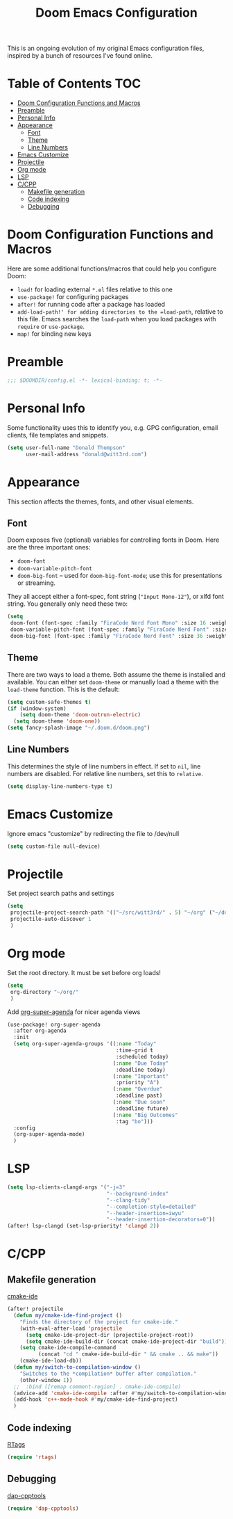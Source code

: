 #+TITLE: Doom Emacs Configuration

This is an ongoing evolution of my original Emacs configuration files, inspired by a bunch of resources I've found online.

* Table of Contents :TOC:
- [[#doom-configuration-functions-and-macros][Doom Configuration Functions and Macros]]
- [[#preamble][Preamble]]
- [[#personal-info][Personal Info]]
- [[#appearance][Appearance]]
  - [[#font][Font]]
  - [[#theme][Theme]]
  - [[#line-numbers][Line Numbers]]
- [[#emacs-customize][Emacs Customize]]
- [[#projectile][Projectile]]
- [[#org-mode][Org mode]]
- [[#lsp][LSP]]
- [[#ccpp][C/CPP]]
  - [[#makefile-generation][Makefile generation]]
  - [[#code-indexing][Code indexing]]
  - [[#debugging][Debugging]]

* Doom Configuration Functions and Macros

Here are some additional functions/macros that could help you configure Doom:

- =load!= for loading external =*.el= files relative to this one
- =use-package!= for configuring packages
- =after!= for running code after a package has loaded
- =add-load-path!' for adding directories to the =load-path=, relative to this file. Emacs searches the =load-path= when you load packages with =require= or =use-package=.
- =map!= for binding new keys

* Preamble

#+begin_src emacs-lisp :tangle yes
;;; $DOOMDIR/config.el -*- lexical-binding: t; -*-
#+end_src

* Personal Info

Some functionality uses this to identify you, e.g. GPG configuration, email clients, file templates and snippets.

#+begin_src emacs-lisp :tangle yes
(setq user-full-name "Donald Thompson"
      user-mail-address "donald@witt3rd.com")
#+end_src

* Appearance

This section affects the themes, fonts, and other visual elements.

** Font

Doom exposes five (optional) variables for controlling fonts in Doom. Here are the three important ones:

+ =doom-font=
+ =doom-variable-pitch-font=
+ =doom-big-font= -- used for =doom-big-font-mode=; use this for presentations or streaming.

They all accept either a font-spec, font string (="Input Mono-12"=), or xlfd font string. You generally only need these two:

#+begin_src emacs-lisp :tangle yes
(setq
 doom-font (font-spec :family "FiraCode Nerd Font Mono" :size 16 :weight 'semi-light)
 doom-variable-pitch-font (font-spec :family "FiraCode Nerd Font" :size 16)
 doom-big-font (font-spec :family "FiraCode Nerd Font" :size 36 :weight 'bold))
#+end_src

** Theme

 There are two ways to load a theme. Both assume the theme is installed and available. You can either set =doom-theme= or manually load a theme with the =load-theme= function. This is the default:

#+begin_src emacs-lisp :tangle yes
(setq custom-safe-themes t)
(if (window-system)
    (setq doom-theme 'doom-outrun-electric)
  (setq doom-theme 'doom-one))
(setq fancy-splash-image "~/.doom.d/doom.png")
#+end_src

** Line Numbers

This determines the style of line numbers in effect. If set to =nil=, line numbers are disabled. For relative line numbers, set this to =relative=.

#+begin_src emacs-lisp :tangle yes
(setq display-line-numbers-type t)
#+end_src

* Emacs Customize

Ignore emacs "customize" by redirecting the file to /dev/null

#+begin_src emacs-lisp :tangle yes
(setq custom-file null-device)
#+end_src

* Projectile

Set project search paths and settings

#+begin_src emacs-lisp :tangle yes
(setq
 projectile-project-search-path '(("~/src/witt3rd/" . 5) "~/org" ("~/dotfiles" . 0))
 projectile-auto-discover 1
 )
#+end_src

* Org mode

Set the root directory.  It must be set before org loads!

#+begin_src emacs-lisp :tangle yes
(setq
 org-directory "~/org/"
 )
#+end_src

Add [[https://github.com/alphapapa/org-super-agenda][org-super-agenda]] for nicer agenda views

#+begin_src emacs-lisp :tangle yes
(use-package! org-super-agenda
  :after org-agenda
  :init
  (setq org-super-agenda-groups '((:name "Today"
                                   :time-grid t
                                   :scheduled today)
                                  (:name "Due Today"
                                   :deadline today)
                                  (:name "Important"
                                   :priority "A")
                                  (:name "Overdue"
                                   :deadline past)
                                  (:name "Due soon"
                                   :deadline future)
                                  (:name "Big Outcomes"
                                   :tag "bo")))
  :config
  (org-super-agenda-mode)
  )
#+end_src

* LSP

#+begin_src emacs-lisp :tangle yes
(setq lsp-clients-clangd-args '("-j=3"
                                "--background-index"
                                "--clang-tidy"
                                "--completion-style=detailed"
                                "--header-insertion=iwyu"
                                "--header-insertion-decorators=0"))
(after! lsp-clangd (set-lsp-priority! 'clangd 2))
#+end_src

* C/CPP

** Makefile generation

[[https://github.com/atilaneves/cmake-ide][cmake-ide]]

#+begin_src emacs-lisp :tangle yes
(after! projectile
  (defun my/cmake-ide-find-project ()
    "Finds the directory of the project for cmake-ide."
    (with-eval-after-load 'projectile
      (setq cmake-ide-project-dir (projectile-project-root))
      (setq cmake-ide-build-dir (concat cmake-ide-project-dir "build")))
    (setq cmake-ide-compile-command
          (concat "cd " cmake-ide-build-dir " && cmake .. && make"))
    (cmake-ide-load-db))
  (defun my/switch-to-compilation-window ()
    "Switches to the *compilation* buffer after compilation."
    (other-window 1))
  ;;  :bind ([remap comment-region] . cmake-ide-compile)
  (advice-add 'cmake-ide-compile :after #'my/switch-to-compilation-window)
  (add-hook 'c++-mode-hook #'my/cmake-ide-find-project)
  )
#+end_src

** Code indexing

[[https://github.com/Andersbakken/rtags][RTags]]

#+begin_src emacs-lisp :tangle yes
(require 'rtags)
#+end_src

** Debugging

[[https://github.com/emacs-lsp/dap-mode/blob/master/dap-cpptools.el][dap-cpptools]]

#+begin_src emacs-lisp :tangle yes
(require 'dap-cpptools)
#+end_src
